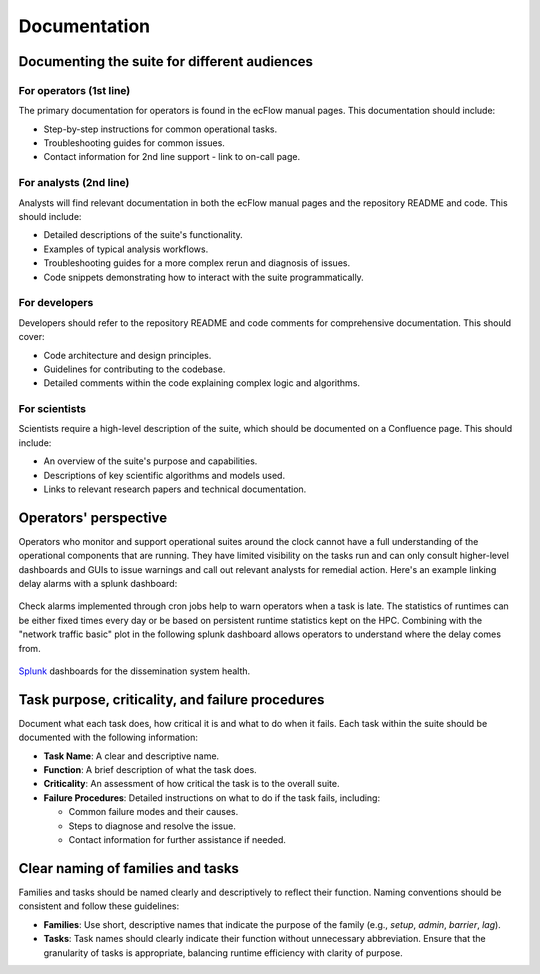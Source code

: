 Documentation
=============

Documenting the suite for different audiences
---------------------------------------------

For operators (1st line)
~~~~~~~~~~~~~~~~~~~~~~~~
The primary documentation for operators is found in the ecFlow manual pages. This documentation should include:

- Step-by-step instructions for common operational tasks.
- Troubleshooting guides for common issues.
- Contact information for 2nd line support - link to on-call page.

For analysts (2nd line)
~~~~~~~~~~~~~~~~~~~~~~~
Analysts will find relevant documentation in both the ecFlow manual pages and the repository README and code. This should
include:

- Detailed descriptions of the suite's functionality.
- Examples of typical analysis workflows.
- Troubleshooting guides for a more complex rerun and diagnosis of issues.
- Code snippets demonstrating how to interact with the suite programmatically.

For developers
~~~~~~~~~~~~~~
Developers should refer to the repository README and code comments for comprehensive documentation. This should cover:

- Code architecture and design principles.
- Guidelines for contributing to the codebase.
- Detailed comments within the code explaining complex logic and algorithms.

For scientists
~~~~~~~~~~~~~~
Scientists require a high-level description of the suite, which should be documented on a Confluence page. This should
include:

- An overview of the suite's purpose and capabilities.
- Descriptions of key scientific algorithms and models used.
- Links to relevant research papers and technical documentation.

Operators' perspective
----------------------
Operators who monitor and support operational suites around the clock cannot have a full
understanding of the operational components that are running. They have limited visibility on the tasks run and can only
consult higher-level dashboards and GUIs to issue warnings and call out relevant analysts for remedial action. Here's an example
linking delay alarms with a splunk dashboard:

.. figure:: _img/check_alarms.png
   :alt: ecFlow check alarms
   :align: center
   :width: 300px

   Check alarms implemented through cron jobs help to warn operators when a task is late. The statistics of runtimes can be
   either fixed times every day or be based on persistent runtime statistics kept on the HPC. 
   Combining with the "network traffic basic" plot in the following splunk dashboard allows operators to understand where the delay comes from.

.. figure:: _img/splunk_ecpds.png
   :alt: Splunk Web API
   :align: center
   :width: 600px

   `Splunk <https://www.splunk.com>`_ dashboards for the dissemination system health.

Task purpose, criticality, and failure procedures
-------------------------------------------------
Document what each task does, how critical it is and what to do when it fails. Each task within the suite should be
documented with the following information:

- **Task Name**: A clear and descriptive name.
- **Function**: A brief description of what the task does.
- **Criticality**: An assessment of how critical the task is to the overall suite.
- **Failure Procedures**: Detailed instructions on what to do if the task fails, including:

  - Common failure modes and their causes.
  - Steps to diagnose and resolve the issue.
  - Contact information for further assistance if needed.

Clear naming of families and tasks
----------------------------------
Families and tasks should be named clearly and descriptively to reflect their function. Naming conventions should be
consistent and follow these guidelines:

- **Families**: Use short, descriptive names that indicate the purpose of the family (e.g., `setup`, `admin`, `barrier`,
  `lag`).
- **Tasks**: Task names should clearly indicate their function without unnecessary abbreviation. Ensure that the
  granularity of tasks is appropriate, balancing runtime efficiency with clarity of purpose.
